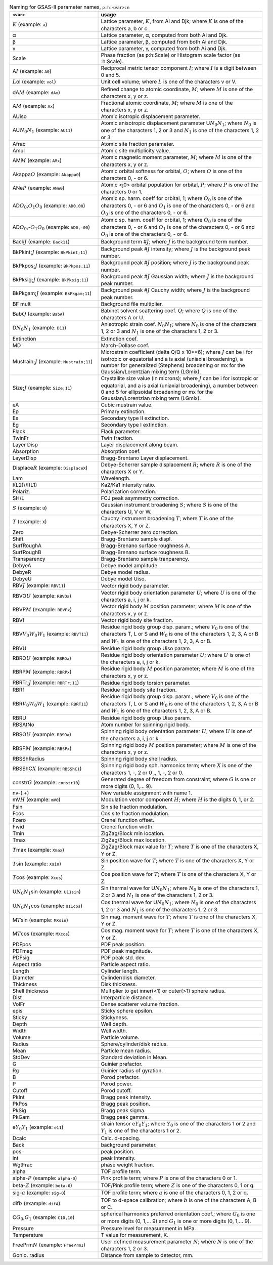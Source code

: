 .. 
    This file is created using makeVarTbl.py. Edit that, not this file.

.. list-table:: Naming for GSAS-II parameter names, ``p:h:<var>:n``
   :widths: 35 65
   :header-rows: 1

   * - ``<var>``
     - usage
   * - \ :math:`\scriptstyle K`\  (example: ``a``)
     - Lattice parameter, \ :math:`\scriptstyle K`\ , from Ai and Djk; where \ :math:`\scriptstyle K`\  is one of the characters a, b or c.
   * - α
     - Lattice parameter, α, computed from both Ai and Djk.
   * - β
     - Lattice parameter, β, computed from both Ai and Djk.
   * - γ
     - Lattice parameter, γ, computed from both Ai and Djk.
   * - Scale
     - Phase fraction (as p:h:Scale) or Histogram scale factor (as :h:Scale).
   * - A\ :math:`\scriptstyle I`\  (example: ``A0``)
     - Reciprocal metric tensor component \ :math:`\scriptstyle I`\ ; where \ :math:`\scriptstyle I`\  is a digit between 0 and 5.
   * - \ :math:`\scriptstyle L`\ ol (example: ``vol``)
     - Unit cell volume; where \ :math:`\scriptstyle L`\  is one of the characters v or V.
   * - dA\ :math:`\scriptstyle M`\  (example: ``dAx``)
     - Refined change to atomic coordinate, \ :math:`\scriptstyle M`\ ; where \ :math:`\scriptstyle M`\  is one of the characters x, y or z.
   * - A\ :math:`\scriptstyle M`\  (example: ``Ax``)
     - Fractional atomic coordinate, \ :math:`\scriptstyle M`\ ; where \ :math:`\scriptstyle M`\  is one of the characters x, y or z.
   * - AUiso
     - Atomic isotropic displacement parameter.
   * - AU\ :math:`\scriptstyle N_0`\ \ :math:`\scriptstyle N_1`\  (example: ``AU11``)
     - Atomic anisotropic displacement parameter U\ :math:`\scriptstyle N_0`\ \ :math:`\scriptstyle N_1`\ ; where \ :math:`\scriptstyle N_0`\  is one of the characters 1, 2 or 3 and \ :math:`\scriptstyle N_1`\  is one of the characters 1, 2 or 3.
   * - Afrac
     - Atomic site fraction parameter.
   * - Amul
     - Atomic site multiplicity value.
   * - AM\ :math:`\scriptstyle M`\  (example: ``AMx``)
     - Atomic magnetic moment parameter, \ :math:`\scriptstyle M`\ ; where \ :math:`\scriptstyle M`\  is one of the characters x, y or z.
   * - Akappa\ :math:`\scriptstyle O`\  (example: ``Akappa0``)
     -  Atomic orbital softness for orbital, \ :math:`\scriptstyle O`\ ; where \ :math:`\scriptstyle O`\  is one of the characters 0, - or 6.
   * - ANe\ :math:`\scriptstyle P`\  (example: ``ANe0``)
     -  Atomic <j0> orbital population for orbital, \ :math:`\scriptstyle P`\ ; where \ :math:`\scriptstyle P`\  is one of the characters 0 or 1.
   * - AD\ :math:`\scriptstyle O_0`\ ,\ :math:`\scriptstyle O_1`\ \ :math:`\scriptstyle O_0`\  (example: ``AD0,00``)
     -  Atomic sp. harm. coeff for orbital, \1; where \ :math:`\scriptstyle O_0`\  is one of the characters 0, - or 6 and \ :math:`\scriptstyle O_1`\  is one of the characters 0, - or 6 and \ :math:`\scriptstyle O_0`\  is one of the characters 0, - or 6.
   * - AD\ :math:`\scriptstyle O_0`\ ,-\ :math:`\scriptstyle O_1`\ \ :math:`\scriptstyle O_0`\  (example: ``AD0,-00``)
     -  Atomic sp. harm. coeff for orbital, \1; where \ :math:`\scriptstyle O_0`\  is one of the characters 0, - or 6 and \ :math:`\scriptstyle O_1`\  is one of the characters 0, - or 6 and \ :math:`\scriptstyle O_0`\  is one of the characters 0, - or 6.
   * - Back\ :math:`\scriptstyle J`\  (example: ``Back11``)
     - Background term #\ :math:`\scriptstyle J`\ ; where \ :math:`\scriptstyle J`\  is the background term number.
   * - BkPkint;\ :math:`\scriptstyle J`\  (example: ``BkPkint;11``)
     - Background peak #\ :math:`\scriptstyle J`\  intensity; where \ :math:`\scriptstyle J`\  is the background peak number.
   * - BkPkpos;\ :math:`\scriptstyle J`\  (example: ``BkPkpos;11``)
     - Background peak #\ :math:`\scriptstyle J`\  position; where \ :math:`\scriptstyle J`\  is the background peak number.
   * - BkPksig;\ :math:`\scriptstyle J`\  (example: ``BkPksig;11``)
     - Background peak #\ :math:`\scriptstyle J`\  Gaussian width; where \ :math:`\scriptstyle J`\  is the background peak number.
   * - BkPkgam;\ :math:`\scriptstyle J`\  (example: ``BkPkgam;11``)
     - Background peak #\ :math:`\scriptstyle J`\  Cauchy width; where \ :math:`\scriptstyle J`\  is the background peak number.
   * - BF mult
     - Background file multiplier.
   * - Bab\ :math:`\scriptstyle Q`\  (example: ``BabA``)
     - Babinet solvent scattering coef. \ :math:`\scriptstyle Q`\ ; where \ :math:`\scriptstyle Q`\  is one of the characters A or U.
   * - D\ :math:`\scriptstyle N_0`\ \ :math:`\scriptstyle N_1`\  (example: ``D11``)
     - Anisotropic strain coef. \ :math:`\scriptstyle N_0`\ \ :math:`\scriptstyle N_1`\ ; where \ :math:`\scriptstyle N_0`\  is one of the characters 1, 2 or 3 and \ :math:`\scriptstyle N_1`\  is one of the characters 1, 2 or 3.
   * - Extinction
     - Extinction coef.
   * - MD
     - March-Dollase coef.
   * - Mustrain;\ :math:`\scriptstyle J`\  (example: ``Mustrain;11``)
     - Microstrain coefficient (delta Q/Q x 10**6); where \ :math:`\scriptstyle J`\  can be i for isotropic or equatorial and a is axial (uniaxial broadening), a number for generalized (Stephens) broadening or mx for the Gaussian/Lorentzian mixing term (LGmix).
   * - Size;\ :math:`\scriptstyle J`\  (example: ``Size;11``)
     - Crystallite size value (in microns); where \ :math:`\scriptstyle J`\  can be i for isotropic or equatorial, and a is axial (uniaxial broadening), a number between 0 and 5 for ellipsoidal broadening or mx for the Gaussian/Lorentzian mixing term (LGmix).
   * - eA
     - Cubic mustrain value.
   * - Ep
     - Primary extinction.
   * - Es
     - Secondary type II extinction.
   * - Eg
     - Secondary type I extinction.
   * - Flack
     - Flack parameter.
   * - TwinFr
     - Twin fraction.
   * - Layer Disp
     - Layer displacement along beam.
   * - Absorption
     - Absorption coef.
   * - LayerDisp
     - Bragg-Brentano Layer displacement.
   * - Displace\ :math:`\scriptstyle R`\  (example: ``DisplaceX``)
     - Debye-Scherrer sample displacement \ :math:`\scriptstyle R`\ ; where \ :math:`\scriptstyle R`\  is one of the characters X or Y.
   * - Lam
     - Wavelength.
   * - I(L2)\\/I(L1)
     - Ka2/Ka1 intensity ratio.
   * - Polariz.
     - Polarization correction.
   * - SH/L
     - FCJ peak asymmetry correction.
   * - \ :math:`\scriptstyle S`\  (example: ``U``)
     - Gaussian instrument broadening \ :math:`\scriptstyle S`\ ; where \ :math:`\scriptstyle S`\  is one of the characters U, V or W.
   * - \ :math:`\scriptstyle T`\  (example: ``X``)
     - Cauchy instrument broadening \ :math:`\scriptstyle T`\ ; where \ :math:`\scriptstyle T`\  is one of the characters X, Y or Z.
   * - Zero
     - Debye-Scherrer zero correction.
   * - Shift
     - Bragg-Brentano sample displ.
   * - SurfRoughA
     - Bragg-Brenano surface roughness A.
   * - SurfRoughB
     - Bragg-Brenano surface roughness B.
   * - Transparency
     - Bragg-Brentano sample tranparency.
   * - DebyeA
     - Debye model amplitude.
   * - DebyeR
     - Debye model radius.
   * - DebyeU
     - Debye model Uiso.
   * - RBV\ :math:`\scriptstyle J`\  (example: ``RBV11``)
     - Vector rigid body parameter.
   * - RBVO\ :math:`\scriptstyle U`\  (example: ``RBVOa``)
     - Vector rigid body orientation parameter \ :math:`\scriptstyle U`\ ; where \ :math:`\scriptstyle U`\  is one of the characters a, i, j or k.
   * - RBVP\ :math:`\scriptstyle M`\  (example: ``RBVPx``)
     - Vector rigid body \ :math:`\scriptstyle M`\  position parameter; where \ :math:`\scriptstyle M`\  is one of the characters x, y or z.
   * - RBVf
     - Vector rigid body site fraction.
   * - RBV\ :math:`\scriptstyle V_0`\ \ :math:`\scriptstyle W_0`\ \ :math:`\scriptstyle W_1`\  (example: ``RBVT11``)
     - Residue rigid body group disp. param.; where \ :math:`\scriptstyle V_0`\  is one of the characters T, L or S and \ :math:`\scriptstyle W_0`\  is one of the characters 1, 2, 3, A or B and \ :math:`\scriptstyle W_1`\  is one of the characters 1, 2, 3, A or B.
   * - RBVU
     - Residue rigid body group Uiso param.
   * - RBRO\ :math:`\scriptstyle U`\  (example: ``RBROa``)
     - Residue rigid body orientation parameter \ :math:`\scriptstyle U`\ ; where \ :math:`\scriptstyle U`\  is one of the characters a, i, j or k.
   * - RBRP\ :math:`\scriptstyle M`\  (example: ``RBRPx``)
     - Residue rigid body \ :math:`\scriptstyle M`\  position parameter; where \ :math:`\scriptstyle M`\  is one of the characters x, y or z.
   * - RBRTr;\ :math:`\scriptstyle J`\  (example: ``RBRTr;11``)
     - Residue rigid body torsion parameter.
   * - RBRf
     - Residue rigid body site fraction.
   * - RBR\ :math:`\scriptstyle V_0`\ \ :math:`\scriptstyle W_0`\ \ :math:`\scriptstyle W_1`\  (example: ``RBRT11``)
     - Residue rigid body group disp. param.; where \ :math:`\scriptstyle V_0`\  is one of the characters T, L or S and \ :math:`\scriptstyle W_0`\  is one of the characters 1, 2, 3, A or B and \ :math:`\scriptstyle W_1`\  is one of the characters 1, 2, 3, A or B.
   * - RBRU
     - Residue rigid body group Uiso param.
   * - RBSAtNo
     - Atom number for spinning rigid body.
   * - RBSO\ :math:`\scriptstyle U`\  (example: ``RBSOa``)
     - Spinning rigid body orientation parameter \ :math:`\scriptstyle U`\ ; where \ :math:`\scriptstyle U`\  is one of the characters a, i, j or k.
   * - RBSP\ :math:`\scriptstyle M`\  (example: ``RBSPx``)
     - Spinning rigid body \ :math:`\scriptstyle M`\  position parameter; where \ :math:`\scriptstyle M`\  is one of the characters x, y or z.
   * - RBSShRadius
     - Spinning rigid body shell radius.
   * - RBSShC\ :math:`\scriptstyle X`\  (example: ``RBSShC1``)
     - Spinning rigid body sph. harmonics term; where \ :math:`\scriptstyle X`\  is one of the characters 1, -, 2 or 0 ,, 1, -, 2 or 0.
   * - constr\ :math:`\scriptstyle G`\  (example: ``constr10``)
     - Generated degree of freedom from constraint; where \ :math:`\scriptstyle G`\  is one or more digits (0, 1,... 9).
   * - nv-(.+)
     - New variable assignment with name \1.
   * - mV\ :math:`\scriptstyle H`\  (example: ``mV0``)
     - Modulation vector component \ :math:`\scriptstyle H`\ ; where \ :math:`\scriptstyle H`\  is the digits 0, 1, or 2.
   * - Fsin
     - Sin site fraction modulation.
   * - Fcos
     - Cos site fraction modulation.
   * - Fzero
     - Crenel function offset.
   * - Fwid
     - Crenel function width.
   * - Tmin
     - ZigZag/Block min location.
   * - Tmax
     - ZigZag/Block max location.
   * - \ :math:`\scriptstyle T`\ max (example: ``Xmax``)
     - ZigZag/Block max value for \ :math:`\scriptstyle T`\ ; where \ :math:`\scriptstyle T`\  is one of the characters X, Y or Z.
   * - \ :math:`\scriptstyle T`\ sin (example: ``Xsin``)
     - Sin position wave for \ :math:`\scriptstyle T`\ ; where \ :math:`\scriptstyle T`\  is one of the characters X, Y or Z.
   * - \ :math:`\scriptstyle T`\ cos (example: ``Xcos``)
     - Cos position wave for \ :math:`\scriptstyle T`\ ; where \ :math:`\scriptstyle T`\  is one of the characters X, Y or Z.
   * - U\ :math:`\scriptstyle N_0`\ \ :math:`\scriptstyle N_1`\ sin (example: ``U11sin``)
     - Sin thermal wave for U\ :math:`\scriptstyle N_0`\ \ :math:`\scriptstyle N_1`\ ; where \ :math:`\scriptstyle N_0`\  is one of the characters 1, 2 or 3 and \ :math:`\scriptstyle N_1`\  is one of the characters 1, 2 or 3.
   * - U\ :math:`\scriptstyle N_0`\ \ :math:`\scriptstyle N_1`\ cos (example: ``U11cos``)
     - Cos thermal wave for U\ :math:`\scriptstyle N_0`\ \ :math:`\scriptstyle N_1`\ ; where \ :math:`\scriptstyle N_0`\  is one of the characters 1, 2 or 3 and \ :math:`\scriptstyle N_1`\  is one of the characters 1, 2 or 3.
   * - M\ :math:`\scriptstyle T`\ sin (example: ``MXsin``)
     - Sin mag. moment wave for \ :math:`\scriptstyle T`\ ; where \ :math:`\scriptstyle T`\  is one of the characters X, Y or Z.
   * - M\ :math:`\scriptstyle T`\ cos (example: ``MXcos``)
     - Cos mag. moment wave for \ :math:`\scriptstyle T`\ ; where \ :math:`\scriptstyle T`\  is one of the characters X, Y or Z.
   * - PDFpos
     - PDF peak position.
   * - PDFmag
     - PDF peak magnitude.
   * - PDFsig
     - PDF peak std. dev.
   * - Aspect ratio
     - Particle aspect ratio.
   * - Length
     - Cylinder length.
   * - Diameter
     - Cylinder/disk diameter.
   * - Thickness
     - Disk thickness.
   * - Shell thickness
     - Multiplier to get inner(<1) or outer(>1) sphere radius.
   * - Dist
     - Interparticle distance.
   * - VolFr
     - Dense scatterer volume fraction.
   * - epis
     - Sticky sphere epsilon.
   * - Sticky
     - Stickyness.
   * - Depth
     - Well depth.
   * - Width
     - Well width.
   * - Volume
     - Particle volume.
   * - Radius
     - Sphere/cylinder/disk radius.
   * - Mean
     - Particle mean radius.
   * - StdDev
     - Standard deviation in Mean.
   * - G
     - Guinier prefactor.
   * - Rg
     - Guinier radius of gyration.
   * - B
     - Porod prefactor.
   * - P
     - Porod power.
   * - Cutoff
     - Porod cutoff.
   * - PkInt
     - Bragg peak intensity.
   * - PkPos
     - Bragg peak position.
   * - PkSig
     - Bragg peak sigma.
   * - PkGam
     - Bragg peak gamma.
   * - e\ :math:`\scriptstyle Y_0`\ \ :math:`\scriptstyle Y_1`\  (example: ``e11``)
     - strain tensor e\ :math:`\scriptstyle Y_0`\ \ :math:`\scriptstyle Y_1`\ ; where \ :math:`\scriptstyle Y_0`\  is one of the characters 1 or 2 and \ :math:`\scriptstyle Y_1`\  is one of the characters 1 or 2.
   * - Dcalc
     - Calc. d-spacing.
   * - Back
     - background parameter.
   * - pos
     - peak position.
   * - int
     - peak intensity.
   * - WgtFrac
     - phase weight fraction.
   * - alpha
     - TOF profile term.
   * - alpha-\ :math:`\scriptstyle P`\  (example: ``alpha-0``)
     - Pink profile term; where \ :math:`\scriptstyle P`\  is one of the characters 0 or 1.
   * - beta-\ :math:`\scriptstyle Z`\  (example: ``beta-0``)
     - TOF/Pink profile term; where \ :math:`\scriptstyle Z`\  is one of the characters 0, 1 or q.
   * - sig-\ :math:`\scriptstyle a`\  (example: ``sig-0``)
     - TOF profile term; where \ :math:`\scriptstyle a`\  is one of the characters 0, 1, 2 or q.
   * - dif\ :math:`\scriptstyle b`\  (example: ``difA``)
     - TOF to d-space calibration; where \ :math:`\scriptstyle b`\  is one of the characters A, B or C.
   * - C\ :math:`\scriptstyle G_0`\ ,\ :math:`\scriptstyle G_1`\  (example: ``C10,10``)
     - spherical harmonics preferred orientation coef.; where \ :math:`\scriptstyle G_0`\  is one or more digits (0, 1,... 9) and \ :math:`\scriptstyle G_1`\  is one or more digits (0, 1,... 9).
   * - Pressure
     - Pressure level for measurement in MPa.
   * - Temperature
     - T value for measurement, K.
   * - FreePrm\ :math:`\scriptstyle N`\  (example: ``FreePrm1``)
     - User defined measurement parameter \ :math:`\scriptstyle N`\ ; where \ :math:`\scriptstyle N`\  is one of the characters 1, 2 or 3.
   * - Gonio. radius
     - Distance from sample to detector, mm.

